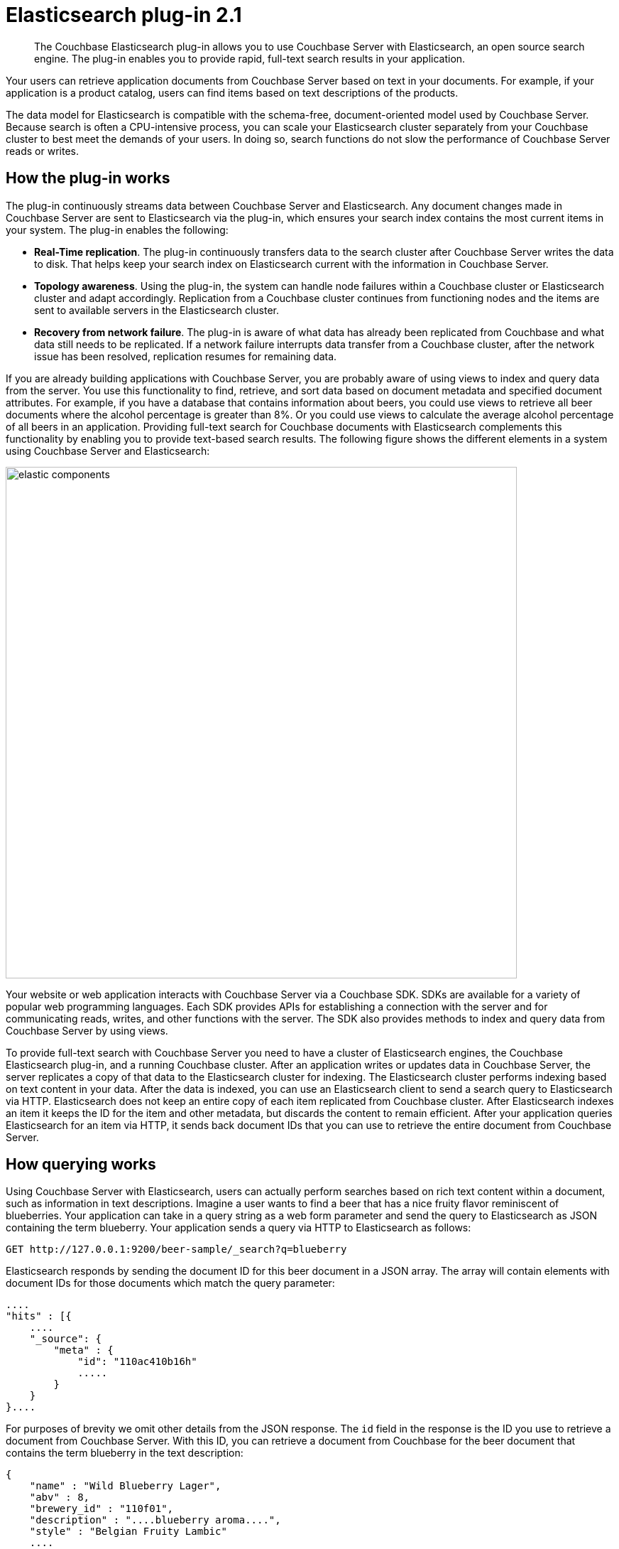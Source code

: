 [#concept_mbg_5lp_pp]
= Elasticsearch plug-in 2.1

[abstract]
The Couchbase Elasticsearch plug-in allows you to use Couchbase Server with Elasticsearch, an open source search engine.
The plug-in enables you to provide rapid, full-text search results in your application.

Your users can retrieve application documents from Couchbase Server based on text in your documents.
For example, if your application is a product catalog, users can find items based on text descriptions of the products.

The data model for Elasticsearch is compatible with the schema-free, document-oriented model used by Couchbase Server.
Because search is often a CPU-intensive process, you can scale your Elasticsearch cluster separately from your Couchbase cluster to best meet the demands of your users.
In doing so, search functions do not slow the performance of Couchbase Server reads or writes.

== How the plug-in works

The plug-in continuously streams data between Couchbase Server and Elasticsearch.
Any document changes made in Couchbase Server are sent to Elasticsearch via the plug-in, which ensures your search index contains the most current items in your system.
The plug-in enables the following:

* *Real-Time replication*.
The plug-in continuously transfers data to the search cluster after Couchbase Server writes the data to disk.
That helps keep your search index on Elasticsearch current with the information in Couchbase Server.
* *Topology awareness*.
Using the plug-in, the system can handle node failures within a Couchbase cluster or Elasticsearch cluster and adapt accordingly.
Replication from a Couchbase cluster continues from functioning nodes and the items are sent to available servers in the Elasticsearch cluster.
* *Recovery from network failure*.
The plug-in is aware of what data has already been replicated from Couchbase and what data still needs to be replicated.
If a network failure interrupts data transfer from a Couchbase cluster, after the network issue has been resolved, replication resumes for remaining data.

If you are already building applications with Couchbase Server, you are probably aware of using views to index and query data from the server.
You use this functionality to find, retrieve, and sort data based on document metadata and specified document attributes.
For example, if you have a database that contains information about beers, you could use views to retrieve all beer documents where the alcohol percentage is greater than 8%.
Or you could use views to calculate the average alcohol percentage of all beers in an application.
Providing full-text search for Couchbase documents with Elasticsearch complements this functionality by enabling you to provide text-based search results.
The following figure shows the different elements in a system using Couchbase Server and Elasticsearch:

image::elasticsearch-2.1/images/elastic_components.png[,720]

Your website or web application interacts with Couchbase Server via a Couchbase SDK.
SDKs are available for a variety of popular web programming languages.
Each SDK provides APIs for establishing a connection with the server and for communicating reads, writes, and other functions with the server.
The SDK also provides methods to index and query data from Couchbase Server by using views.

To provide full-text search with Couchbase Server you need to have a cluster of Elasticsearch engines, the Couchbase Elasticsearch plug-in, and a running Couchbase cluster.
After an application writes or updates data in Couchbase Server, the server replicates a copy of that data to the Elasticsearch cluster for indexing.
The Elasticsearch cluster performs indexing based on text content in your data.
After the data is indexed, you can use an Elasticsearch client to send a search query to Elasticsearch via HTTP.
Elasticsearch does not keep an entire copy of each item replicated from Couchbase cluster.
After Elasticsearch indexes an item it keeps the ID for the item and other metadata, but discards the content to remain efficient.
After your application queries Elasticsearch for an item via HTTP, it sends back document IDs that you can use to retrieve the entire document from Couchbase Server.

== How querying works

Using Couchbase Server with Elasticsearch, users can actually perform searches based on rich text content within a document, such as information in text descriptions.
Imagine a user wants to find a beer that has a nice fruity flavor reminiscent of blueberries.
Your application can take in a query string as a web form parameter and send the query to Elasticsearch as JSON containing the term blueberry.
Your application sends a query via HTTP to Elasticsearch as follows:

----
GET http://127.0.0.1:9200/beer-sample/_search?q=blueberry
----

Elasticsearch responds by sending the document ID for this beer document in a JSON array.
The array will contain elements with document IDs for those documents which match the query parameter:

----
....
"hits" : [{
    ....
    "_source": {
        "meta" : {
            "id": "110ac410b16h"
            .....
        }
    }
}....
----

For purposes of brevity we omit other details from the JSON response.
The `id` field in the response is the ID you use to retrieve a document from Couchbase Server.
With this ID, you can retrieve a document from Couchbase for the beer document that contains the term blueberry in the text description:

----
{
    "name" : "Wild Blueberry Lager",
    "abv" : 8,
    "brewery_id" : "110f01",
    "description" : "....blueberry aroma....",
    "style" : "Belgian Fruity Lambic"
    ....
}
----

In addition to text search queries, you can also provide logic and regular expressions to describe search criterion.
